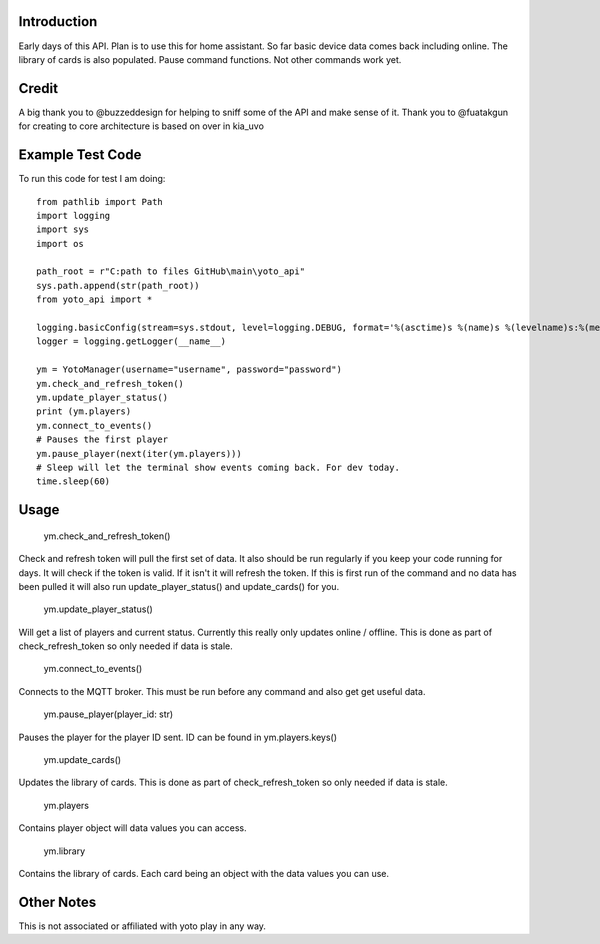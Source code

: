 Introduction
============

Early days of this API. Plan is to use this for home assistant. So far basic device data comes back including online.   The library of cards is also populated.  Pause command functions.  Not other commands work yet.

Credit
======

A big thank you to @buzzeddesign for helping to sniff some of the API and make sense of it.  Thank you to @fuatakgun for creating to core architecture is based on over in kia_uvo

Example Test Code
=================
To run this code for test I am doing::

    from pathlib import Path
    import logging
    import sys
    import os

    path_root = r"C:path to files GitHub\main\yoto_api"
    sys.path.append(str(path_root))
    from yoto_api import *

    logging.basicConfig(stream=sys.stdout, level=logging.DEBUG, format='%(asctime)s %(name)s %(levelname)s:%(message)s')
    logger = logging.getLogger(__name__)

    ym = YotoManager(username="username", password="password")
    ym.check_and_refresh_token()
    ym.update_player_status()
    print (ym.players)
    ym.connect_to_events()
    # Pauses the first player
    ym.pause_player(next(iter(ym.players)))
    # Sleep will let the terminal show events coming back. For dev today.
    time.sleep(60)

Usage
=====

    ym.check_and_refresh_token()
Check and refresh token will pull the first set of data.   It also should be run regularly if you keep your code running for days.  It will check if the token is valid.  If it isn't it will refresh the token.  If this is first run of the command and no data has been pulled it will also run update_player_status() and update_cards() for you.

    ym.update_player_status()
Will get a list of players and current status.  Currently this really only updates online / offline.  This is done as part of check_refresh_token so only needed if data is stale.

    ym.connect_to_events()
Connects to the MQTT broker.  This must be run before any command and also get get useful data.

    ym.pause_player(player_id: str)
Pauses the player for the player ID sent. ID can be found in ym.players.keys()

    ym.update_cards()
Updates the library of cards.   This is done as part of check_refresh_token so only needed if data is stale.

    ym.players
Contains player object will data values you can access.

    ym.library
Contains the library of cards.  Each card being an object with the data values you can use.

Other Notes
===========

This is not associated or affiliated with yoto play in any way.
